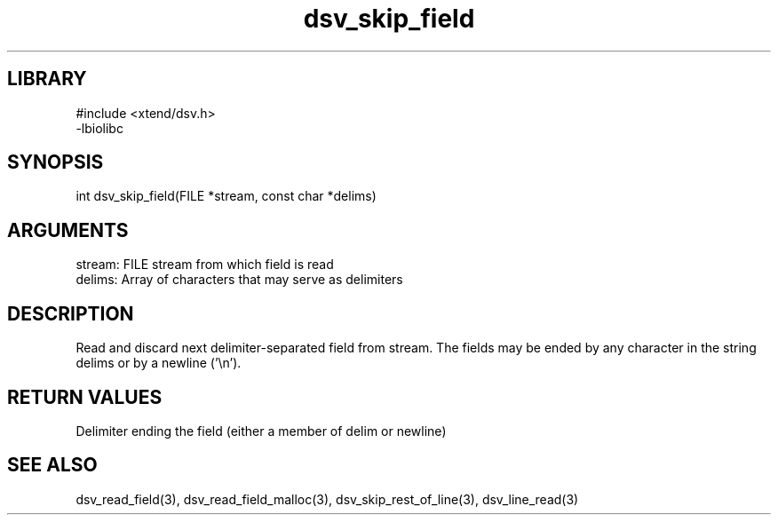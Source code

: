 \" Generated by c2man from dsv_skip_field.c
.TH dsv_skip_field 3

.SH LIBRARY
\" Indicate #includes, library name, -L and -l flags
.nf
.na
#include <xtend/dsv.h>
-lbiolibc
.ad
.fi

\" Convention:
\" Underline anything that is typed verbatim - commands, etc.
.SH SYNOPSIS
.PP
.nf
.na
int     dsv_skip_field(FILE *stream, const char *delims)
.ad
.fi

.SH ARGUMENTS
.nf
.na
stream:     FILE stream from which field is read
delims:     Array of characters that may serve as delimiters
.ad
.fi

.SH DESCRIPTION

Read and discard next delimiter-separated field from stream. The
fields may be ended by any character in the string delims or by a
newline ('\\n').

.SH RETURN VALUES

Delimiter ending the field (either a member of delim or newline)

.SH SEE ALSO

dsv_read_field(3), dsv_read_field_malloc(3),
dsv_skip_rest_of_line(3), dsv_line_read(3)

